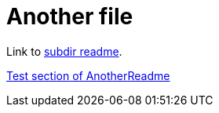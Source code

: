 = Another file

Link to link:subdir/README.adoc[subdir readme].

<<AnotherReadme#_test, Test section of AnotherReadme>>

